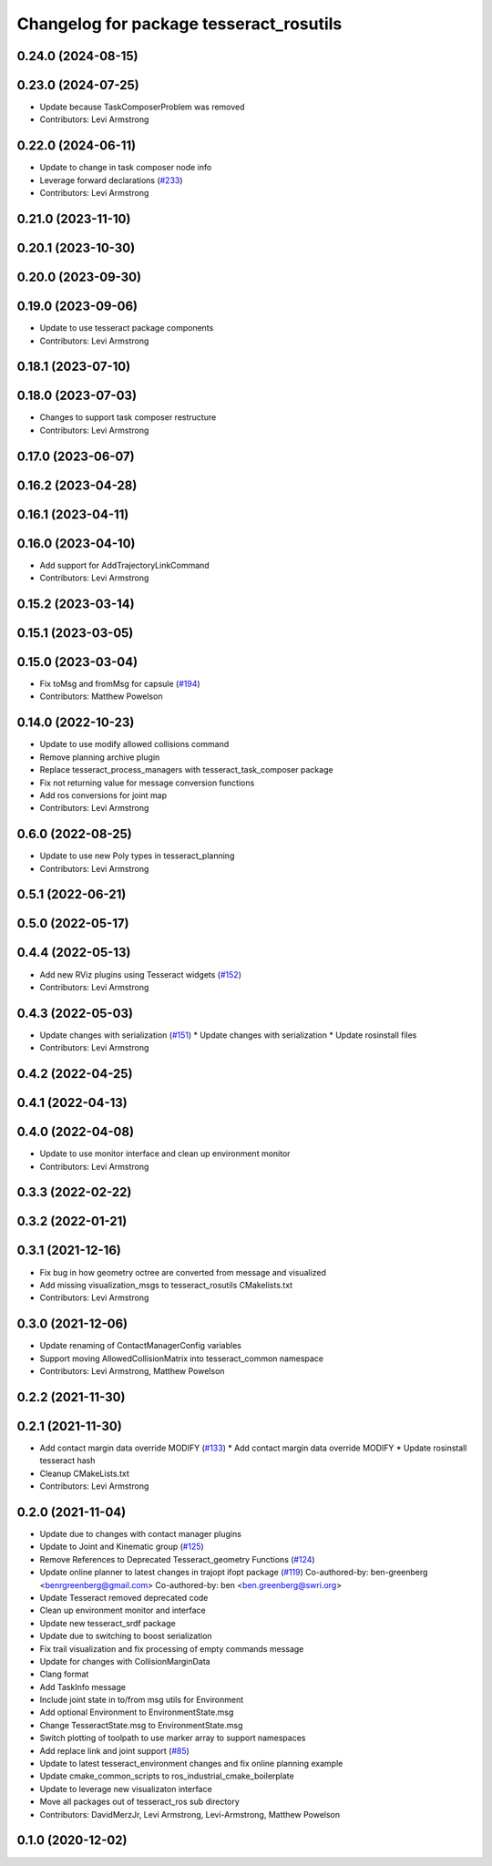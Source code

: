 ^^^^^^^^^^^^^^^^^^^^^^^^^^^^^^^^^^^^^^^^
Changelog for package tesseract_rosutils
^^^^^^^^^^^^^^^^^^^^^^^^^^^^^^^^^^^^^^^^

0.24.0 (2024-08-15)
-------------------

0.23.0 (2024-07-25)
-------------------
* Update because TaskComposerProblem was removed
* Contributors: Levi Armstrong

0.22.0 (2024-06-11)
-------------------
* Update to change in task composer node info
* Leverage forward declarations (`#233 <https://github.com/tesseract-robotics/tesseract_ros/issues/233>`_)
* Contributors: Levi Armstrong

0.21.0 (2023-11-10)
-------------------

0.20.1 (2023-10-30)
-------------------

0.20.0 (2023-09-30)
-------------------

0.19.0 (2023-09-06)
-------------------
* Update to use tesseract package components
* Contributors: Levi Armstrong

0.18.1 (2023-07-10)
-------------------

0.18.0 (2023-07-03)
-------------------
* Changes to support task composer restructure
* Contributors: Levi Armstrong

0.17.0 (2023-06-07)
-------------------

0.16.2 (2023-04-28)
-------------------

0.16.1 (2023-04-11)
-------------------

0.16.0 (2023-04-10)
-------------------
* Add support for AddTrajectoryLinkCommand
* Contributors: Levi Armstrong

0.15.2 (2023-03-14)
-------------------

0.15.1 (2023-03-05)
-------------------

0.15.0 (2023-03-04)
-------------------
* Fix toMsg and fromMsg for capsule (`#194 <https://github.com/tesseract-robotics/tesseract_ros/issues/194>`_)
* Contributors: Matthew Powelson

0.14.0 (2022-10-23)
-------------------
* Update to use modify allowed collisions command
* Remove planning archive plugin
* Replace tesseract_process_managers with tesseract_task_composer package
* Fix not returning value for message conversion functions
* Add ros conversions for joint map
* Contributors: Levi Armstrong

0.6.0 (2022-08-25)
------------------
* Update to use new Poly types in tesseract_planning
* Contributors: Levi Armstrong

0.5.1 (2022-06-21)
------------------

0.5.0 (2022-05-17)
------------------

0.4.4 (2022-05-13)
------------------
* Add new RViz plugins using Tesseract widgets (`#152 <https://github.com/tesseract-robotics/tesseract_ros/issues/152>`_)
* Contributors: Levi Armstrong

0.4.3 (2022-05-03)
------------------
* Update changes with serialization (`#151 <https://github.com/tesseract-robotics/tesseract_ros/issues/151>`_)
  * Update changes with serialization
  * Update rosinstall files
* Contributors: Levi Armstrong

0.4.2 (2022-04-25)
------------------

0.4.1 (2022-04-13)
------------------

0.4.0 (2022-04-08)
------------------
* Update to use monitor interface and clean up environment monitor
* Contributors: Levi Armstrong

0.3.3 (2022-02-22)
------------------

0.3.2 (2022-01-21)
------------------

0.3.1 (2021-12-16)
------------------
* Fix bug in how geometry octree are converted from message and visualized
* Add missing visualization_msgs to tesseract_rosutils CMakelists.txt
* Contributors: Levi Armstrong

0.3.0 (2021-12-06)
------------------
* Update renaming of ContactManagerConfig variables
* Support moving AllowedCollisionMatrix into tesseract_common namespace
* Contributors: Levi Armstrong, Matthew Powelson

0.2.2 (2021-11-30)
------------------

0.2.1 (2021-11-30)
------------------
* Add contact margin data override MODIFY (`#133 <https://github.com/tesseract-robotics/tesseract_ros/issues/133>`_)
  * Add contact margin data override MODIFY
  * Update rosinstall tesseract hash
* Cleanup CMakeLists.txt
* Contributors: Levi Armstrong

0.2.0 (2021-11-04)
------------------
* Update due to changes with contact manager plugins
* Update to Joint and Kinematic group (`#125 <https://github.com/tesseract-robotics/tesseract_ros/issues/125>`_)
* Remove References to Deprecated Tesseract_geometry Functions (`#124 <https://github.com/tesseract-robotics/tesseract_ros/issues/124>`_)
* Update online planner to latest changes in trajopt ifopt package (`#119 <https://github.com/tesseract-robotics/tesseract_ros/issues/119>`_)
  Co-authored-by: ben-greenberg <benrgreenberg@gmail.com>
  Co-authored-by: ben <ben.greenberg@swri.org>
* Update Tesseract removed deprecated code
* Clean up environment monitor and interface
* Update new tesseract_srdf package
* Update due to switching to boost serialization
* Fix trail visualization and fix processing of empty commands message
* Update for changes with CollisionMarginData
* Clang format
* Add TaskInfo message
* Include joint state in to/from msg utils for Environment
* Add optional Environment to EnvironmentState.msg
* Change TesseractState.msg to EnvironmentState.msg
* Switch plotting of toolpath to use marker array to support namespaces
* Add replace link and joint support (`#85 <https://github.com/tesseract-robotics/tesseract_ros/issues/85>`_)
* Update to latest tesseract_environment changes and fix online planning example
* Update cmake_common_scripts to ros_industrial_cmake_boilerplate
* Update to leverage new visualizaton interface
* Move all packages out of tesseract_ros sub directory
* Contributors: DavidMerzJr, Levi Armstrong, Levi-Armstrong, Matthew Powelson

0.1.0 (2020-12-02)
------------------
